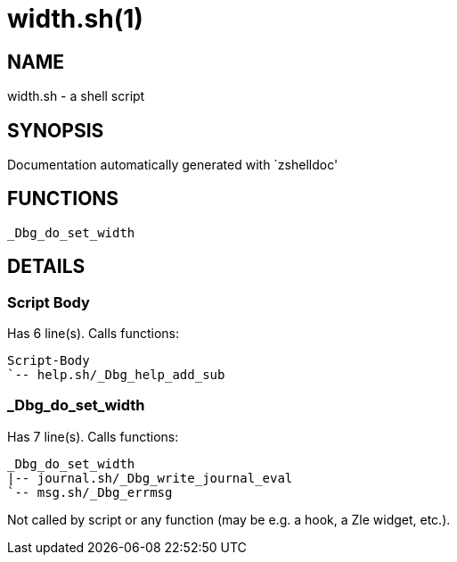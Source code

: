 width.sh(1)
===========
:compat-mode!:

NAME
----
width.sh - a shell script

SYNOPSIS
--------
Documentation automatically generated with `zshelldoc'

FUNCTIONS
---------

 _Dbg_do_set_width

DETAILS
-------

Script Body
~~~~~~~~~~~

Has 6 line(s). Calls functions:

 Script-Body
 `-- help.sh/_Dbg_help_add_sub

_Dbg_do_set_width
~~~~~~~~~~~~~~~~~

Has 7 line(s). Calls functions:

 _Dbg_do_set_width
 |-- journal.sh/_Dbg_write_journal_eval
 `-- msg.sh/_Dbg_errmsg

Not called by script or any function (may be e.g. a hook, a Zle widget, etc.).

